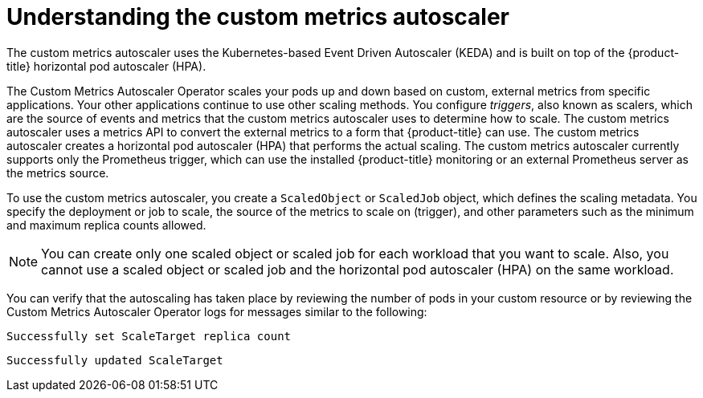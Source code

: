 // Module included in the following assemblies:
//
// * nodes/nodes-pods-autoscaling-custom.adoc

:_content-type: CONCEPT
[id="nodes-pods-autoscaling-custom-about_{context}"]
= Understanding the custom metrics autoscaler

The custom metrics autoscaler uses the Kubernetes-based Event Driven Autoscaler (KEDA) and is built on top of the {product-title} horizontal pod autoscaler (HPA).

The Custom Metrics Autoscaler Operator scales your pods up and down based on custom, external metrics from specific applications. Your other applications continue to use other scaling methods. You configure _triggers_, also known as scalers, which are the source of events and metrics that the custom metrics autoscaler uses to determine how to scale. The custom metrics autoscaler uses a metrics API to convert the external metrics to a form that {product-title} can use. The custom metrics autoscaler creates a horizontal pod autoscaler (HPA) that performs the actual scaling. The custom metrics autoscaler currently supports only the Prometheus trigger, which can use the installed {product-title} monitoring or an external Prometheus server as the metrics source.  

To use the custom metrics autoscaler, you create a `ScaledObject` or `ScaledJob` object, which defines the scaling metadata. You specify the deployment or job to scale, the source of the metrics to scale on (trigger), and other parameters such as the minimum and maximum replica counts allowed. 

[NOTE]
====
You can create only one scaled object or scaled job for each workload that you want to scale. Also, you cannot use a scaled object or scaled job and the horizontal pod autoscaler (HPA) on the same workload.
==== 

////
[NOTE]
====
You can create only one scaled object or scaled job for each workload that you want to scale. Also, you cannot use a scaled object or scaled job and the horizontal pod autoscaler (HPA) on the same workload. If you want to scale based on a custom trigger and CPU/Memory, you can create multiple triggers in the scaled object or scaled job.
==== 
////

You can verify that the autoscaling has taken place by reviewing the number of pods in your custom resource or by reviewing the Custom Metrics Autoscaler Operator logs for messages similar to the following:

[source,terminal]
----
Successfully set ScaleTarget replica count
---- 

[source,terminal]
----
Successfully updated ScaleTarget
---- 
